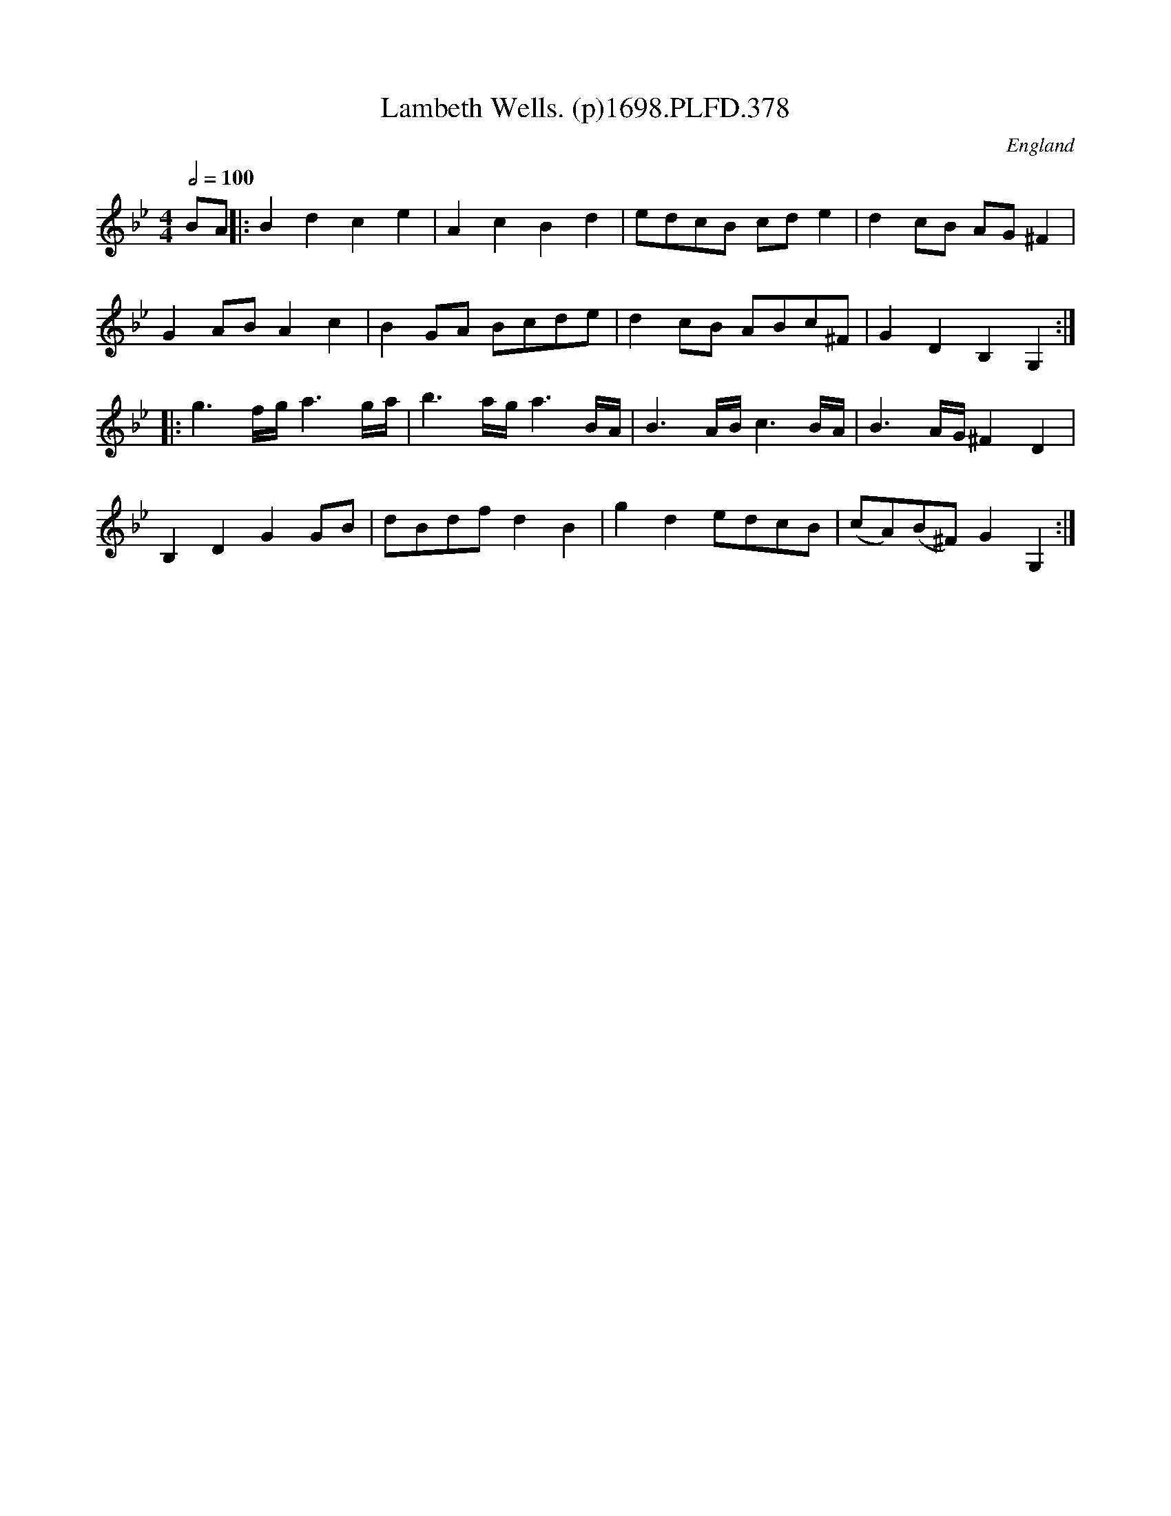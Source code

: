 X:378
T:Lambeth Wells. (p)1698.PLFD.378
M:4/4
L:1/8
Q:1/2=100
S:Playford, Dancing Master,9th Ed,2nd Supp.,1698.
O:England
H:1698.
Z:Chris Partington.
K:Bb
BA||:B2d2c2e2|A2c2B2d2|edcB cde2|d2cB AG^F2|
G2ABA2c2|B2GA Bcde|d2cB ABc^F|G2D2B,2G,2:|
|:g3f/g/a3g/a/|b3a/g/a3B/A/|B3A/B/c3B/A/|B3A/G/^F2D2|
B,2D2G2GB|dBdfd2B2|g2d2edcB|(cA)(B^F)G2G,2:|
